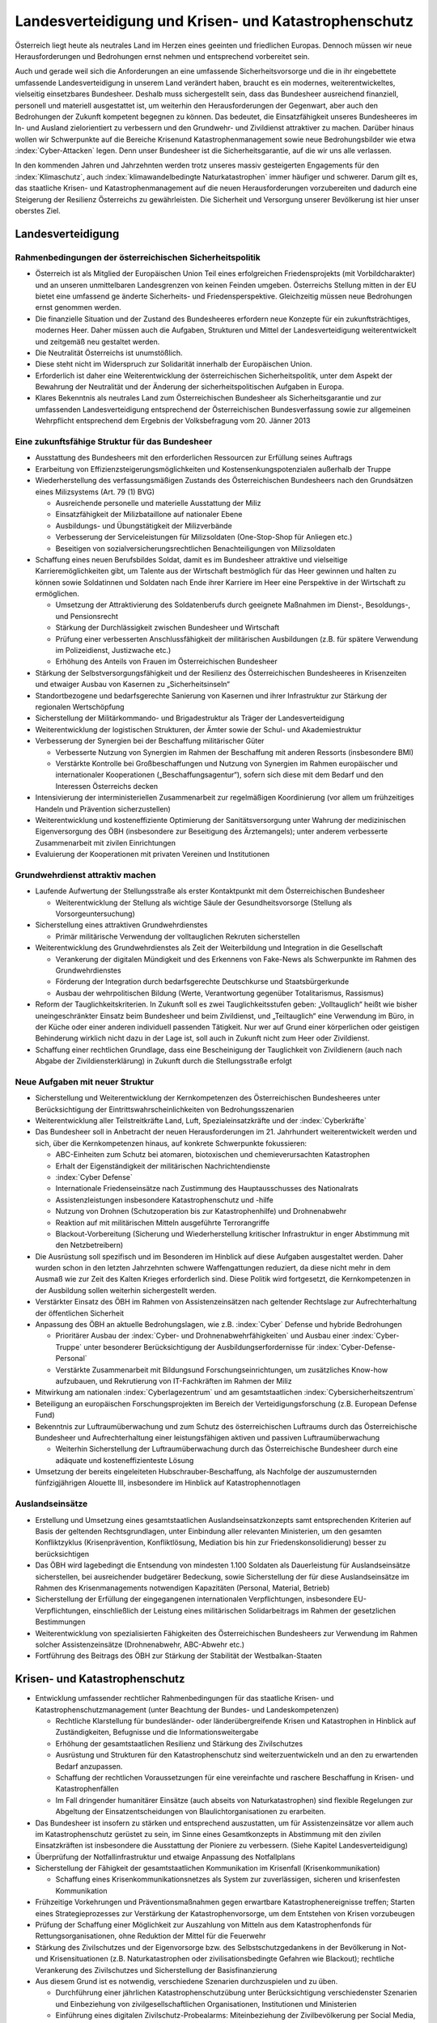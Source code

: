 ------------------------------------------------------
Landesverteidigung und Krisen- und Katastrophenschutz
------------------------------------------------------

Österreich liegt heute als neutrales Land im Herzen eines geeinten und friedlichen Europas.
Dennoch müssen wir neue Herausforderungen und Bedrohungen ernst nehmen und entsprechend vorbereitet sein.

Auch und gerade weil sich die Anforderungen an eine umfassende Sicherheitsvorsorge und die in ihr eingebettete umfassende Landesverteidigung in unserem Land verändert haben, braucht es ein modernes, weiterentwickeltes, vielseitig einsetzbares Bundesheer.
Deshalb muss sichergestellt sein, dass das Bundesheer ausreichend finanziell, personell und materiell ausgestattet ist, um weiterhin den Herausforderungen der Gegenwart, aber auch den Bedrohungen der Zukunft kompetent begegnen zu können.
Das bedeutet, die Einsatzfähigkeit unseres Bundesheeres im In- und Ausland zielorientiert zu verbessern und den Grundwehr- und Zivildienst attraktiver zu machen.
Darüber hinaus wollen wir Schwerpunkte auf die Bereiche Krisenund Katastrophenmanagement sowie neue Bedrohungsbilder wie etwa :index:`Cyber-Attacken` legen.
Denn unser Bundesheer ist die Sicherheitsgarantie, auf die wir uns alle verlassen.

In den kommenden Jahren und Jahrzehnten werden trotz unseres massiv gesteigerten Engagements für den :index:`Klimaschutz`, auch :index:`klimawandelbedingte Naturkatastrophen` immer häufiger und schwerer.
Darum gilt es, das staatliche Krisen- und Katastrophenmanagement auf die neuen Herausforderungen vorzubereiten und dadurch eine Steigerung der Resilienz Österreichs zu gewährleisten.
Die Sicherheit und Versorgung unserer Bevölkerung ist hier unser oberstes Ziel.

Landesverteidigung
------------------

Rahmenbedingungen der österreichischen Sicherheitspolitik
^^^^^^^^^^^^^^^^^^^^^^^^^^^^^^^^^^^^^^^^^^^^^^^^^^^^^^^^^

- Österreich ist als Mitglied der Europäischen Union Teil eines erfolgreichen Friedensprojekts (mit Vorbildcharakter) und an unseren unmittelbaren Landesgrenzen von keinen Feinden umgeben.
  Österreichs Stellung mitten in der EU bietet eine umfassend ge änderte Sicherheits- und Friedensperspektive.
  Gleichzeitig müssen neue Bedrohungen ernst genommen werden.
- Die finanzielle Situation und der Zustand des Bundesheeres erfordern neue Konzepte für ein zukunftsträchtiges, modernes Heer.
  Daher müssen auch die Aufgaben, Strukturen und Mittel der Landesverteidigung weiterentwickelt und zeitgemäß neu gestaltet werden.
- Die Neutralität Österreichs ist unumstößlich.
- Diese steht nicht im Widerspruch zur Solidarität innerhalb der Europäischen Union.
- Erforderlich ist daher eine Weiterentwicklung der österreichischen Sicherheitspolitik, unter dem Aspekt der Bewahrung der Neutralität und der Änderung der sicherheitspolitischen Aufgaben in Europa.
- Klares Bekenntnis als neutrales Land zum Österreichischen Bundesheer als Sicherheitsgarantie und zur umfassenden Landesverteidigung entsprechend der Österreichischen Bundesverfassung sowie zur allgemeinen Wehrpflicht entsprechend dem Ergebnis der Volksbefragung vom 20. Jänner 2013

Eine zukunftsfähige Struktur für das Bundesheer
^^^^^^^^^^^^^^^^^^^^^^^^^^^^^^^^^^^^^^^^^^^^^^^

- Ausstattung des Bundesheers mit den erforderlichen Ressourcen zur Erfüllung seines Auftrags

- Erarbeitung von Effizienzsteigerungsmöglichkeiten und Kostensenkungspotenzialen außerhalb der Truppe

- Wiederherstellung des verfassungsmäßigen Zustands des Österreichischen Bundesheers nach den Grundsätzen eines Milizsystems (Art. 79 (1) BVG)

  * Ausreichende personelle und materielle Ausstattung der Miliz
  * Einsatzfähigkeit der Milizbataillone auf nationaler Ebene
  * Ausbildungs- und Übungstätigkeit der Milizverbände
  * Verbesserung der Serviceleistungen für Milizsoldaten (One-Stop-Shop für Anliegen etc.)
  * Beseitigen von sozialversicherungsrechtlichen Benachteiligungen von Milizsoldaten

- Schaffung eines neuen Berufsbildes Soldat, damit es im Bundesheer attraktive und vielseitige Karrieremöglichkeiten gibt, um Talente aus der Wirtschaft bestmöglich für das Heer gewinnen und halten zu können sowie Soldatinnen und Soldaten nach Ende ihrer Karriere im Heer eine Perspektive in der Wirtschaft zu ermöglichen.

  * Umsetzung der Attraktivierung des Soldatenberufs durch geeignete Maßnahmen im Dienst-, Besoldungs-, und Pensionsrecht
  * Stärkung der Durchlässigkeit zwischen Bundesheer und Wirtschaft
  * Prüfung einer verbesserten Anschlussfähigkeit der militärischen Ausbildungen (z.B. für spätere Verwendung im Polizeidienst, Justizwache etc.)
  * Erhöhung des Anteils von Frauen im Österreichischen Bundesheer

- Stärkung der Selbstversorgungsfähigkeit und der Resilienz des Österreichischen Bundesheeres in Krisenzeiten und etwaiger Ausbau von Kasernen zu „Sicherheitsinseln“

- Standortbezogene und bedarfsgerechte Sanierung von Kasernen und ihrer Infrastruktur zur Stärkung der regionalen Wertschöpfung

- Sicherstellung der Militärkommando- und Brigadestruktur als Träger der Landesverteidigung

- Weiterentwicklung der logistischen Strukturen, der Ämter sowie der Schul- und Akademiestruktur

- Verbesserung der Synergien bei der Beschaffung militärischer Güter

  * Verbesserte Nutzung von Synergien im Rahmen der Beschaffung mit anderen Ressorts (insbesondere BMI)
  * Verstärkte Kontrolle bei Großbeschaffungen und Nutzung von Synergien im Rahmen europäischer und internationaler Kooperationen („Beschaffungsagentur“), sofern sich diese mit dem Bedarf und den Interessen Österreichs decken

- Intensivierung der interministeriellen Zusammenarbeit zur regelmäßigen Koordinierung (vor allem um frühzeitiges Handeln und Prävention sicherzustellen)

- Weiterentwicklung und kosteneffiziente Optimierung der Sanitätsversorgung unter Wahrung der medizinischen Eigenversorgung des ÖBH (insbesondere zur Beseitigung des Ärztemangels); unter anderem verbesserte Zusammenarbeit mit zivilen Einrichtungen

- Evaluierung der Kooperationen mit privaten Vereinen und Institutionen

Grundwehrdienst attraktiv machen
^^^^^^^^^^^^^^^^^^^^^^^^^^^^^^^^

- Laufende Aufwertung der Stellungsstraße als erster Kontaktpunkt mit dem Österreichischen Bundesheer

  * Weiterentwicklung der Stellung als wichtige Säule der Gesundheitsvorsorge (Stellung als Vorsorgeuntersuchung)

- Sicherstellung eines attraktiven Grundwehrdienstes

  * Primär militärische Verwendung der volltauglichen Rekruten sicherstellen

- Weiterentwicklung des Grundwehrdienstes als Zeit der Weiterbildung und Integration in die Gesellschaft

  * Verankerung der digitalen Mündigkeit und des Erkennens von Fake-News als Schwerpunkte im Rahmen des Grundwehrdienstes
  * Förderung der Integration durch bedarfsgerechte Deutschkurse und Staatsbürgerkunde
  * Ausbau der wehrpolitischen Bildung (Werte, Verantwortung gegenüber Totalitarismus, Rassismus)

- Reform der Tauglichkeitskriterien. In Zukunft soll es zwei Tauglichkeitsstufen geben: „Volltauglich“ heißt wie bisher uneingeschränkter Einsatz beim Bundesheer und beim Zivildienst, und „Teiltauglich“ eine Verwendung im Büro, in der Küche oder einer anderen individuell passenden Tätigkeit. Nur wer auf Grund einer körperlichen oder geistigen Behinderung wirklich nicht dazu in der Lage ist, soll auch in Zukunft nicht zum Heer oder Zivildienst.

- Schaffung einer rechtlichen Grundlage, dass eine Bescheinigung der Tauglichkeit von Zivildienern (auch nach Abgabe der Zivildiensterklärung) in Zukunft durch die Stellungsstraße erfolgt

Neue Aufgaben mit neuer Struktur
^^^^^^^^^^^^^^^^^^^^^^^^^^^^^^^^

- Sicherstellung und Weiterentwicklung der Kernkompetenzen des Österreichischen Bundesheeres unter Berücksichtigung der Eintrittswahrscheinlichkeiten von Bedrohungsszenarien

- Weiterentwicklung aller Teilstreitkräfte Land, Luft, Spezialeinsatzkräfte und der :index:`Cyberkräfte`

- Das Bundesheer soll in Anbetracht der neuen Herausforderungen im 21. Jahrhundert weiterentwickelt werden und sich, über die Kernkompetenzen hinaus, auf konkrete Schwerpunkte fokussieren:

  * ABC-Einheiten zum Schutz bei atomaren, biotoxischen und chemieverursachten Katastrophen
  * Erhalt der Eigenständigkeit der militärischen Nachrichtendienste
  * :index:`Cyber Defense`
  * Internationale Friedenseinsätze nach Zustimmung des Hauptausschusses des Nationalrats
  * Assistenzleistungen insbesondere Katastrophenschutz und -hilfe
  * Nutzung von Drohnen (Schutzoperation bis zur Katastrophenhilfe) und Drohnenabwehr
  * Reaktion auf mit militärischen Mitteln ausgeführte Terrorangriffe
  * Blackout-Vorbereitung (Sicherung und Wiederherstellung kritischer Infrastruktur in enger Abstimmung mit den Netzbetreibern)

- Die Ausrüstung soll spezifisch und im Besonderen im Hinblick auf diese Aufgaben ausgestaltet werden. Daher wurden schon in den letzten Jahrzehnten schwere Waffengattungen reduziert, da diese nicht mehr in dem Ausmaß wie zur Zeit des Kalten Krieges erforderlich sind. Diese Politik wird fortgesetzt, die Kernkompetenzen in der Ausbildung sollen weiterhin sichergestellt werden.

- Verstärkter Einsatz des ÖBH im Rahmen von Assistenzeinsätzen nach geltender Rechtslage zur Aufrechterhaltung der öffentlichen Sicherheit

- Anpassung des ÖBH an aktuelle Bedrohungslagen, wie z.B. :index:`Cyber` Defense und hybride Bedrohungen

  * Prioritärer Ausbau der :index:`Cyber- und Drohnenabwehrfähigkeiten` und Ausbau einer :index:`Cyber-Truppe` unter besonderer Berücksichtigung der Ausbildungserfordernisse für :index:`Cyber-Defense-Personal`
  * Verstärkte Zusammenarbeit mit Bildungsund Forschungseinrichtungen, um zusätzliches Know-how aufzubauen, und Rekrutierung von IT-Fachkräften im Rahmen der Miliz

- Mitwirkung am nationalen :index:`Cyberlagezentrum` und am gesamtstaatlichen :index:`Cybersicherheitszentrum`

- Beteiligung an europäischen Forschungsprojekten im Bereich der Verteidigungsforschung (z.B. European Defense Fund)

- Bekenntnis zur Luftraumüberwachung und zum Schutz des österreichischen Luftraums durch das Österreichische Bundesheer und Aufrechterhaltung einer leistungsfähigen aktiven und passiven Luftraumüberwachung

  * Weiterhin Sicherstellung der Luftraumüberwachung durch das Österreichische Bundesheer durch eine adäquate und kosteneffizienteste Lösung

- Umsetzung der bereits eingeleiteten Hubschrauber-Beschaffung, als Nachfolge der auszumusternden fünfzigjährigen Alouette III, insbesondere im Hinblick auf Katastrophennotlagen

Auslandseinsätze
^^^^^^^^^^^^^^^^

- Erstellung und Umsetzung eines gesamtstaatlichen Auslandseinsatzkonzepts samt entsprechenden Kriterien auf Basis der geltenden Rechtsgrundlagen, unter Einbindung aller relevanten Ministerien, um den gesamten Konfliktzyklus (Krisenprävention, Konfliktlösung, Mediation bis hin zur Friedenskonsolidierung) besser zu berücksichtigen

- Das ÖBH wird lagebedingt die Entsendung von mindesten 1.100 Soldaten als Dauerleistung für Auslandseinsätze sicherstellen, bei ausreichender budgetärer Bedeckung, sowie Sicherstellung der für diese Auslandseinsätze im Rahmen des Krisenmanagements notwendigen Kapazitäten (Personal, Material, Betrieb)

- Sicherstellung der Erfüllung der eingegangenen internationalen Verpflichtungen, insbesondere EU-Verpflichtungen, einschließlich der Leistung eines militärischen Solidarbeitrags im Rahmen der gesetzlichen Bestimmungen

- Weiterentwicklung von spezialisierten Fähigkeiten des Österreichischen Bundesheers zur Verwendung im Rahmen solcher Assistenzeinsätze (Drohnenabwehr, ABC-Abwehr etc.)

- Fortführung des Beitrags des ÖBH zur Stärkung der Stabilität der Westbalkan-Staaten

Krisen- und Katastrophenschutz
------------------------------

- Entwicklung umfassender rechtlicher Rahmenbedingungen für das staatliche Krisen- und Katastrophenschutzmanagement (unter Beachtung der Bundes- und Landeskompetenzen)

  * Rechtliche Klarstellung für bundesländer- oder länderübergreifende Krisen und Katastrophen in Hinblick auf Zuständigkeiten, Befugnisse und die Informationsweitergabe
  * Erhöhung der gesamtstaatlichen Resilienz und Stärkung des Zivilschutzes
  * Ausrüstung und Strukturen für den Katastrophenschutz sind weiterzuentwickeln und an den zu erwartenden Bedarf anzupassen.
  * Schaffung der rechtlichen Voraussetzungen für eine vereinfachte und raschere Beschaffung in Krisen- und Katastrophenfällen
  * Im Fall dringender humanitärer Einsätze (auch abseits von Naturkatastrophen) sind flexible Regelungen zur Abgeltung der Einsatzentscheidungen von Blaulichtorganisationen zu erarbeiten.

- Das Bundesheer ist insofern zu stärken und entsprechend auszustatten, um für Assistenzeinsätze vor allem auch im Katastrophenschutz gerüstet zu sein, im Sinne eines Gesamtkonzepts in Abstimmung mit den zivilen Einsatzkräften ist insbesondere die Ausstattung der Pioniere zu verbessern. (Siehe Kapitel Landesverteidigung)

- Überprüfung der Notfallinfrastruktur und etwaige Anpassung des Notfallplans

- Sicherstellung der Fähigkeit der gesamtstaatlichen Kommunikation im Krisenfall (Krisenkommunikation)

  * Schaffung eines Krisenkommunikationsnetzes als System zur zuverlässigen, sicheren und krisenfesten Kommunikation

- Frühzeitige Vorkehrungen und Präventionsmaßnahmen gegen erwartbare Katastrophenereignisse treffen; Starten eines Strategieprozesses zur Verstärkung der Katastrophenvorsorge, um dem Entstehen von Krisen vorzubeugen

- Prüfung der Schaffung einer Möglichkeit zur Auszahlung von Mitteln aus dem Katastrophenfonds für Rettungsorganisationen, ohne Reduktion der Mittel für die Feuerwehr

- Stärkung des Zivilschutzes und der Eigenvorsorge bzw. des Selbstschutzgedankens in der Bevölkerung in Not- und Krisensituationen (z.B. Naturkatastrophen oder zivilisationsbedingte Gefahren wie Blackout); rechtliche Verankerung des Zivilschutzes und Sicherstellung der Basisfinanzierung

- Aus diesem Grund ist es notwendig, verschiedene Szenarien durchzuspielen und zu üben.

  * Durchführung einer jährlichen Katastrophenschutzübung unter Berücksichtigung verschiedenster Szenarien und Einbeziehung von zivilgesellschaftlichen Organisationen, Institutionen und Ministerien
  * Einführung eines digitalen Zivilschutz-Probealarms: Miteinbeziehung der Zivilbevölkerung per Social Media, SMS, WhatsApp usw.
  * Einsatz für die Entwicklung eines europaweiten Katastrophenplans, um ein schnelles Eingreifen zu ermöglichen – siehe Waldbrände im Sommer 2018 in Schweden
  * Prüfung neuer Vereinbarungen mit den Bundesländern zum Zweck des Katastrophenschutzes (Stützpunkte, Hubschrauber etc.)

- Publikation eines regelmäßigen „Freiwilligen-Berichts“

- Weitere Stärkung und Effizienzsteigerung des staatliche Krisen- und Katastrophenschutzmanagements

- Etablierung eines gesamtstaatlichen ressortübergreifenden Lagezentrums für einen gesamtheitlichen Zugang zum Thema Sicherheit (Hochwasser, Pandemie, Blackout, hybride Bedrohungen, sonstige Bedrohungen)

- Erstellung eines „Sicherheitszonenmodells“ für ganz Österreich, in dem alle für die Sicherheit relevanten Organisationen zusammenwirken; Ausbau der gesamtstaatlichen Kooperation und Übungstätigkeit

  * Stärkung der Selbstversorgungsfähigkeit von Kasernen unter Berücksichtigung moderner, nachhaltiger Technologien
  * Festlegung der notwendigen Fähigkeiten, die ein selbstversorgungsfähiger Standort aufweisen muss (Sicherung, Wasser, Energie, Verpflegung etc.)
